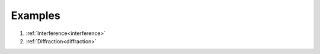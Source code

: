 .. index:: Examples

========
Examples
========

1. :ref:`Interference<interference>`
#. :ref:`Diffraction<diffraction>`

